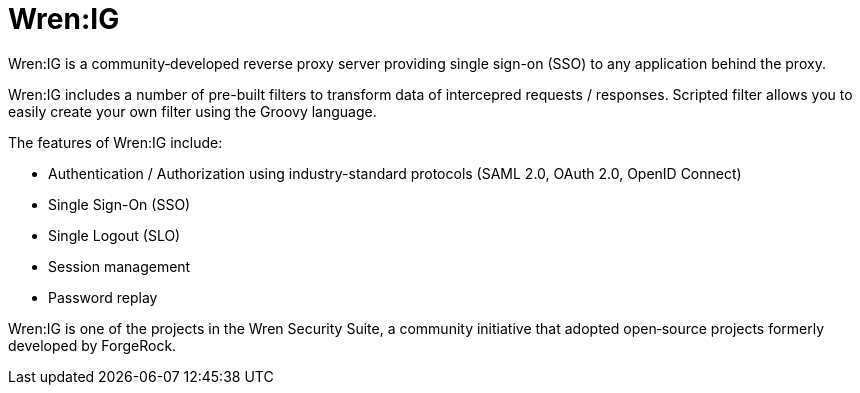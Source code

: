 = Wren:IG

Wren:IG is a community‐developed reverse proxy server providing single sign-on (SSO) to any application behind the proxy.

Wren:IG includes a number of pre-built filters to transform data of intercepred requests / responses.
Scripted filter allows you to easily create your own filter using the Groovy language.

The features of Wren:IG include:

* Authentication / Authorization using industry-standard protocols (SAML 2.0, OAuth 2.0, OpenID Connect)
* Single Sign-On (SSO)
* Single Logout (SLO)
* Session management
* Password replay

Wren:IG is one of the projects in the Wren Security Suite, a community initiative that adopted open‐source projects
formerly developed by ForgeRock.
